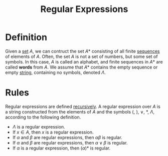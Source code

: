 :PROPERTIES:
:ID:       134c3d5d-a33e-4224-9c77-f727f24bf485
:END:
#+title: Regular Expressions
#+filetags: fundamentals

* Definition
Given a [[id:56ae2cf4-a426-46fd-82eb-9acb3c8512ba][set]]  \(A\), we can contruct the set \(A*\) consisting of all finite [[id:d1a18e96-d26e-4ec0-85be-596c9d8a64a7][sequences]] of elements of \(A\).
Often, the set \(A\) is not a set of numbers, but some set of symbols.
In this case, \(A\) is called an alphabet, and finite sequences in \(A*\) are called *words* from \(A\).
We assume that \(A*\) contains the empty sequence or empty [[id:2f8faf02-c178-4881-86b1-5f9c5f646d6a][string]], containing no symbols, denoted \(\Lambda\).

* Rules
Regular expressions are defined [[id:25af17fb-fb34-4bc4-961f-8e5e6bd138f9][recursively]].
A regular expression over \(A\) is a string constructed from the elements of \(A\) and the symbols \((\), \()\), \(\vee\), \(*\), \(\Lambda\), according to the following definition.

- \(\Lambda\) is a regular expression.
- If \(x\in A\), then \(x\) is a regular expression.
- If \(\alpha\) and \(\beta\) are regular expressions, then \(\alpha\beta\) is regular.
- If \(\alpha\) and \(\beta\) are regular expressions, then \(\alpha\vee\beta\) is regular.
- If \(\alpha\) is a regular expression, then \((\alpha)*\) is regular.
